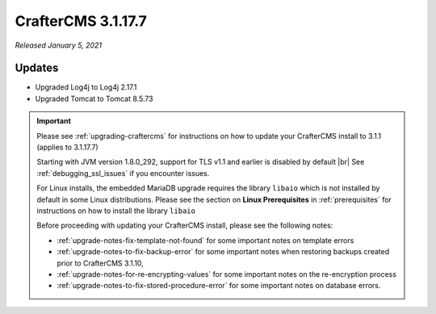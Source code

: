 .. index:: CrafterCMS 3.1.17.7 Release Notes

-------------------
CrafterCMS 3.1.17.7
-------------------

*Released January 5, 2021*

^^^^^^^
Updates
^^^^^^^

* Upgraded Log4j to Log4j 2.17.1
* Upgraded Tomcat to Tomcat 8.5.73

.. important::

    Please see :ref:`upgrading-craftercms` for instructions on how to update your CrafterCMS install to 3.1.1 (applies to 3.1.17.7)

    Starting with JVM version 1.8.0_292, support for TLS v1.1 and earlier is disabled by default |br|
    See :ref:`debugging_ssl_issues` if you encounter issues.

    For Linux installs, the embedded MariaDB upgrade requires the library ``libaio`` which is not installed by default in some Linux distributions.  Please see the section on **Linux Prerequisites** in :ref:`prerequisites` for instructions on how to install the library ``libaio``

    Before proceeding with updating your CrafterCMS install, please see the following notes:

    - :ref:`upgrade-notes-fix-template-not-found` for some important notes on template errors
    - :ref:`upgrade-notes-to-fix-backup-error` for some important notes when restoring backups created prior to
      CrafterCMS 3.1.10,
    - :ref:`upgrade-notes-for-re-encrypting-values` for some important notes on the re-encryption process
    - :ref:`upgrade-notes-to-fix-stored-procedure-error` for some important notes on database errors.


